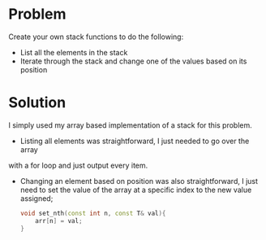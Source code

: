 * Problem
Create your own stack functions to do the following:
 + List all the elements in the stack
 + Iterate through the stack and change one of the values based on its position

* Solution
 I simply used my array based implementation of a stack for this problem.
 + Listing all elements was straightforward, I just needed to go over the array
 with a for loop and just output every item.

 + Changing an element based on position was also straightforward, I just need to set the value of the array at a specific index to the new value assigned;
   #+BEGIN_SRC cpp
		void set_nth(const int n, const T& val){
			arr[n] = val;
		}
   #+END_SRC
